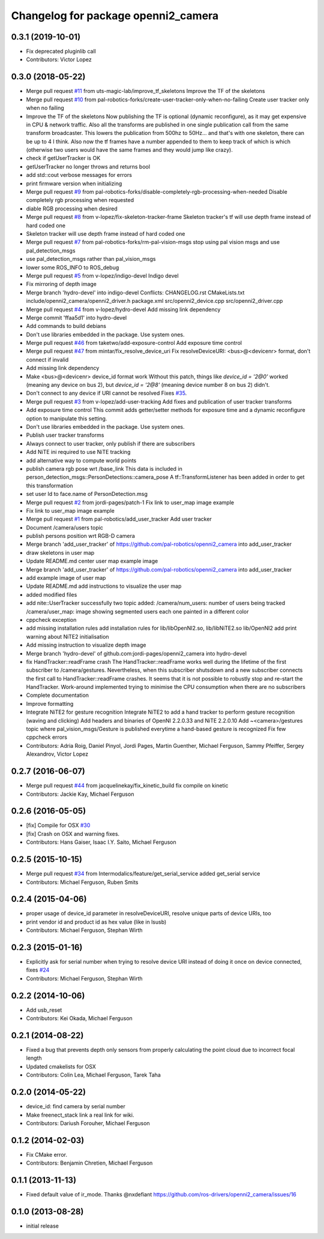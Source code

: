 ^^^^^^^^^^^^^^^^^^^^^^^^^^^^^^^^^^^^
Changelog for package openni2_camera
^^^^^^^^^^^^^^^^^^^^^^^^^^^^^^^^^^^^

0.3.1 (2019-10-01)
------------------
* Fix deprecated pluginlib call
* Contributors: Victor Lopez

0.3.0 (2018-05-22)
------------------
* Merge pull request `#11 <https://github.com/pal-robotics-forks/openni2_camera/issues/11>`_ from uts-magic-lab/improve_tf_skeletons
  Improve the TF of the skeletons
* Merge pull request `#10 <https://github.com/pal-robotics-forks/openni2_camera/issues/10>`_ from pal-robotics-forks/create-user-tracker-only-when-no-failing
  Create user tracker only when no failing
* Improve the TF of the skeletons
  Now publishing the TF is optional (dynamic reconfigure), as it may get expensive in CPU & network traffic.
  Also all the transforms are published in one single publication call from the same transform broadcaster. This lowers the publication from 500hz to 50Hz... and that's with one skeleton, there can be up to 4 I think.
  Also now the tf frames have a number appended to them to keep track of which is which (otherwise two users would have the same frames and they would jump like crazy).
* check if getUserTracker is OK
* getUserTracker no longer throws and returns bool
* add std::cout verbose messages for errors
* print firmware version when initializing
* Merge pull request `#9 <https://github.com/pal-robotics-forks/openni2_camera/issues/9>`_ from pal-robotics-forks/disable-completely-rgb-processing-when-needed
  Disable completely rgb processing when requested
* diable RGB processing when desired
* Merge pull request `#8 <https://github.com/pal-robotics-forks/openni2_camera/issues/8>`_ from v-lopez/fix-skeleton-tracker-frame
  Skeleton tracker's tf will use depth frame instead of hard coded one
* Skeleton tracker will use depth frame instead of hard coded one
* Merge pull request `#7 <https://github.com/pal-robotics-forks/openni2_camera/issues/7>`_ from pal-robotics-forks/rm-pal-vision-msgs
  stop using pal vision msgs and use pal_detection_msgs
* use pal_detection_msgs rather than pal_vision_msgs
* lower some ROS_INFO to ROS_debug
* Merge pull request `#5 <https://github.com/pal-robotics-forks/openni2_camera/issues/5>`_ from v-lopez/indigo-devel
  Indigo devel
* Fix mirroring of depth image
* Merge branch 'hydro-devel' into indigo-devel
  Conflicts:
  CHANGELOG.rst
  CMakeLists.txt
  include/openni2_camera/openni2_driver.h
  package.xml
  src/openni2_device.cpp
  src/openni2_driver.cpp
* Merge pull request `#4 <https://github.com/pal-robotics-forks/openni2_camera/issues/4>`_ from v-lopez/hydro-devel
  Add missing link dependency
* Merge commit 'ffaa5d1' into hydro-devel
* Add commands to build debians
* Don't use libraries embedded in the package. Use system ones.
* Merge pull request `#46 <https://github.com/pal-robotics-forks/openni2_camera/issues/46>`_ from taketwo/add-exposure-control
  Add exposure time control
* Merge pull request `#47 <https://github.com/pal-robotics-forks/openni2_camera/issues/47>`_ from mintar/fix_resolve_device_uri
  Fix resolveDeviceURI: <bus>@<devicenr> format, don't connect if invalid
* Add missing link dependency
* Make <bus>@<devicenr> device_id format work
  Without this patch, things like `device_id = '2@0'` worked (meaning
  any device on bus 2), but `device_id = '2@8'` (meaning device number 8
  on bus 2) didn't.
* Don't connect to any device if URI cannot be resolved
  Fixes `#35 <https://github.com/pal-robotics-forks/openni2_camera/issues/35>`_.
* Merge pull request `#3 <https://github.com/pal-robotics-forks/openni2_camera/issues/3>`_ from v-lopez/add-user-tracking
  Add fixes and publication of user tracker transforms
* Add exposure time control
  This commit adds getter/setter methods for exposure time and a dynamic
  reconfigure option to manipulate this setting.
* Don't use libraries embedded in the package. Use system ones.
* Publish user tracker transforms
* Always connect to user tracker, only publish if there are subscribers
* Add NiTE ini required to use NiTE tracking
* add alternative way to compute world points
* publish camera rgb pose wrt /base_link
  This data is included in person_detection_msgs::PersonDetections::camera_pose
  A tf::TransformListener has been added in order to get this transformation
* set user Id to face.name of PersonDetection.msg
* Merge pull request `#2 <https://github.com/pal-robotics-forks/openni2_camera/issues/2>`_ from jordi-pages/patch-1
  Fix link to user_map image example
* Fix link to user_map image example
* Merge pull request `#1 <https://github.com/pal-robotics-forks/openni2_camera/issues/1>`_ from pal-robotics/add_user_tracker
  Add user tracker
* Document /camera/users topic
* publish persons position wrt RGB-D camera
* Merge branch 'add_user_tracker' of https://github.com/pal-robotics/openni2_camera into add_user_tracker
* draw skeletons in user map
* Update README.md
  center user map example image
* Merge branch 'add_user_tracker' of https://github.com/pal-robotics/openni2_camera into add_user_tracker
* add example image of user map
* Update README.md
  add instructions to visualize the user map
* added modified files
* add nite::UserTracker successfully
  two topic added:
  /camera/num_users: number of users being tracked
  /camera/user_map: image showing segmented users each one painted in a different color
* cppcheck exception
* add missing installation rules
  add installation rules for lib/libOpenNI2.so, lib/libNiTE2.so lib/OpenNI2
  add print warning about NiTE2 initialisation
* Add missing instruction to visualize depth image
* Merge branch 'hydro-devel' of github.com:jordi-pages/openni2_camera into hydro-devel
* fix HandTracker::readFrame crash
  The HandTracker::readFrame works well during the lifetime of the first subscriber to /camera/gestures. Nevertheless, when this subscriber shutsdown and a new subscriber connects the first call to HandTracker::readFrame crashes.
  It seems that it is not possible to robustly stop and re-start the HandTracker. Work-around implemented trying to minimise the CPU consumption when there are no subscribers
* Complete documentation
* Improve formatting
* Integrate NiTE2 for gesture recognition
  Integrate NiTE2 to add a hand tracker to perform gesture recognition (waving and clicking)
  Add headers and binaries of OpenNI 2.2.0.33 and NiTE 2.2.0.10
  Add ~<camera>/gestures topic where pal_vision_msgs/Gesture is published everytime a hand-based gesture is recognized
  Fix few cppcheck errors
* Contributors: Adria Roig, Daniel Pinyol, Jordi Pages, Martin Guenther, Michael Ferguson, Sammy Pfeiffer, Sergey Alexandrov, Victor Lopez

0.2.7 (2016-06-07)
------------------
* Merge pull request `#44 <https://github.com/ros-drivers/openni2_camera/issues/44>`_ from jacquelinekay/fix_kinetic_build
  fix compile on kinetic
* Contributors: Jackie Kay, Michael Ferguson

0.2.6 (2016-05-05)
------------------
* [fix] Compile for OSX `#30 <https://github.com/ros-drivers/openni2_camera/issues/30>`_
* [fix] Crash on OSX and warning fixes.
* Contributors: Hans Gaiser, Isaac I.Y. Saito, Michael Ferguson

0.2.5 (2015-10-15)
------------------
* Merge pull request `#34 <https://github.com/ros-drivers/openni2_camera/issues/34>`_ from Intermodalics/feature/get_serial_service
  added get_serial service
* Contributors: Michael Ferguson, Ruben Smits

0.2.4 (2015-04-06)
------------------
* proper usage of device_id parameter in resolveDeviceURI, resolve unique parts of device URIs, too
* print vendor id and product id as hex value (like in lsusb)
* Contributors: Michael Ferguson, Stephan Wirth

0.2.3 (2015-01-16)
------------------
* Explicitly ask for serial number when trying to resolve device URI instead of doing it once on device connected, fixes `#24 <https://github.com/ros-drivers/openni2_camera/issues/24>`_
* Contributors: Michael Ferguson, Stephan Wirth

0.2.2 (2014-10-06)
------------------
* Add usb_reset
* Contributors: Kei Okada, Michael Ferguson

0.2.1 (2014-08-22)
------------------
* Fixed a bug that prevents depth only sensors from properly calculating the point cloud due to incorrect focal length
* Updated cmakelists for OSX
* Contributors: Colin Lea, Michael Ferguson, Tarek Taha

0.2.0 (2014-05-22)
------------------
* device_id: find camera by serial number
* Make freenect_stack link a real link for wiki.
* Contributors: Dariush Forouher, Michael Ferguson

0.1.2 (2014-02-03)
------------------
* Fix CMake error.
* Contributors: Benjamin Chretien, Michael Ferguson

0.1.1 (2013-11-13)
------------------
* Fixed default value of ir_mode. Thanks @nxdefiant
  https://github.com/ros-drivers/openni2_camera/issues/16

0.1.0 (2013-08-28)
------------------
* initial release
